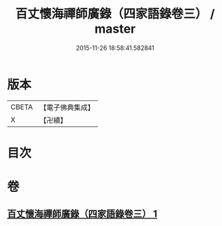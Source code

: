#+TITLE: 百丈懷海禪師廣錄（四家語錄卷三） / master
#+DATE: 2015-11-26 18:58:41.582841
* 版本
 |     CBETA|【電子佛典集成】|
 |         X|【卍續】    |

* 目次
* 卷
** [[file:KR6q0269_001.txt][百丈懷海禪師廣錄（四家語錄卷三） 1]]
